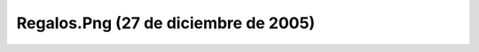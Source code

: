 

Regalos.Png (27 de diciembre de 2005)
=====================================
.. image:: ../../regalos.png
    :align: center

